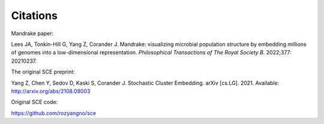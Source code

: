 Citations
=========

Mandrake paper:

Lees JA, Tonkin-Hill G, Yang Z, Corander J.
Mandrake: visualizing microbial population structure by embedding millions of
genomes into a low-dimensional representation. *Philosophical Transactions of
The Royal Society B*. 2022;377: 20210237.

The original SCE preprint:

Yang Z, Chen Y, Sedov D, Kaski S, Corander J. Stochastic Cluster Embedding.
arXiv [cs.LG]. 2021. Available: http://arxiv.org/abs/2108.08003

Original SCE code:

https://github.com/rozyangno/sce
